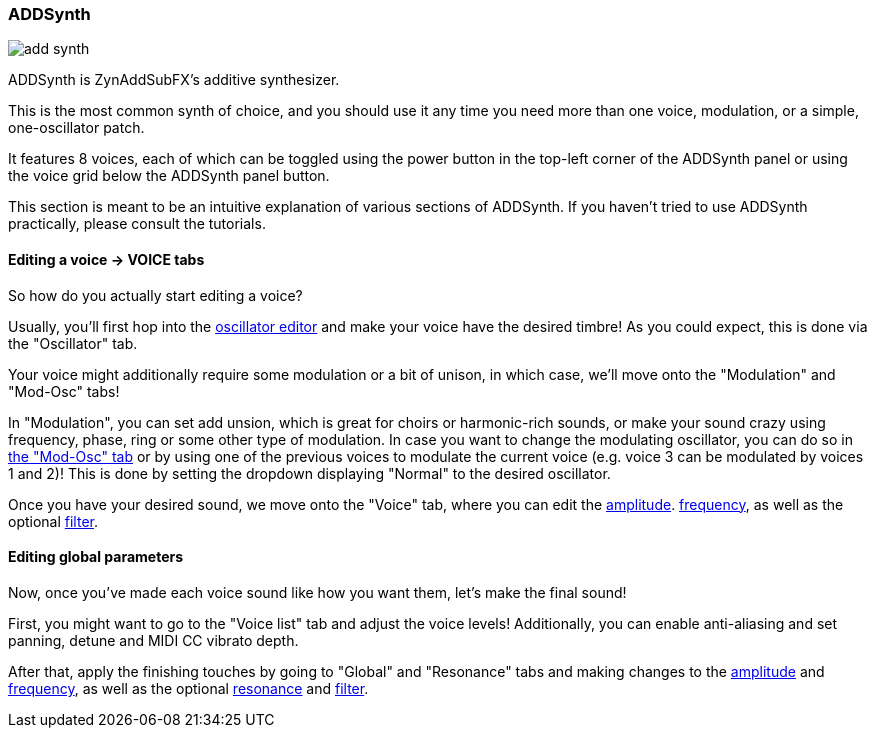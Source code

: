 === ADDSynth

image::imgs/add-synth.adoc[]

ADDSynth is ZynAddSubFX's additive synthesizer.

This is the most common synth of choice, and you should use it any time you need
more than one voice, modulation, or a simple, one-oscillator patch.

It features 8 voices,
each of which can be toggled using the power button in the top-left corner of the ADDSynth panel
or using the voice grid below the ADDSynth panel button.

This section is meant to be an intuitive explanation of various sections of ADDSynth.
If you haven't tried to use ADDSynth practically, please consult the tutorials.

==== Editing a voice -> VOICE tabs

So how do you actually start editing a voice?

Usually, you'll first hop into the <<synth-osc, oscillator editor>> and make your voice have the desired timbre!
As you could expect, this is done via the "Oscillator" tab.

Your voice might additionally require some modulation or a bit of unison, in which case, we'll move onto the "Modulation" and "Mod-Osc" tabs!

In "Modulation", you can set add unsion, which is great for choirs or harmonic-rich sounds, or make your sound crazy using frequency, phase, ring or some other type of modulation. In case you want to change the modulating oscillator, you can do so in <<synth-osc, the "Mod-Osc" tab>> or by using one of the previous voices to modulate the current voice (e.g. voice 3 can be modulated by voices 1 and 2)!
This is done by setting the dropdown displaying "Normal" to the desired oscillator.

Once you have your desired sound, we move onto the "Voice" tab, where you can edit
the <<synth-ampset, amplitude>>. <<synth-freqset, frequency>>,
as well as the optional <<synth-filset, filter>>.

==== Editing global parameters

Now, once you've made each voice sound like how you want them, let's make the final sound!

First, you might want to go to the "Voice list" tab and adjust the voice levels!
Additionally, you can enable anti-aliasing and set panning, detune and MIDI CC vibrato depth.

After that, apply the finishing touches by going to "Global" and "Resonance" tabs and making changes to
the <<synth-ampset, amplitude>> and <<synth-freqset, frequency>>,
as well as the optional <<synth-res, resonance>> and <<synth-filset, filter>>.
